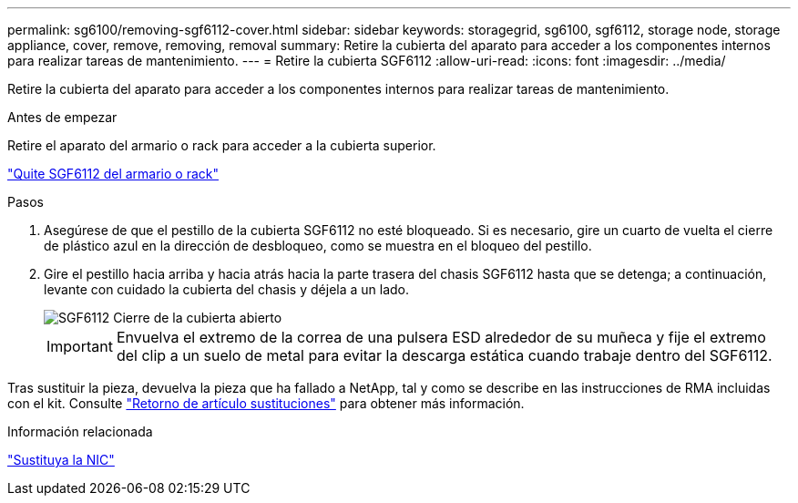 ---
permalink: sg6100/removing-sgf6112-cover.html 
sidebar: sidebar 
keywords: storagegrid, sg6100, sgf6112, storage node, storage appliance, cover, remove, removing, removal 
summary: Retire la cubierta del aparato para acceder a los componentes internos para realizar tareas de mantenimiento. 
---
= Retire la cubierta SGF6112
:allow-uri-read: 
:icons: font
:imagesdir: ../media/


[role="lead"]
Retire la cubierta del aparato para acceder a los componentes internos para realizar tareas de mantenimiento.

.Antes de empezar
Retire el aparato del armario o rack para acceder a la cubierta superior.

link:reinstalling-sgf6112-into-cabinet-or-rack.html#remove-from-rack["Quite SGF6112 del armario o rack"]

.Pasos
. Asegúrese de que el pestillo de la cubierta SGF6112 no esté bloqueado. Si es necesario, gire un cuarto de vuelta el cierre de plástico azul en la dirección de desbloqueo, como se muestra en el bloqueo del pestillo.
. Gire el pestillo hacia arriba y hacia atrás hacia la parte trasera del chasis SGF6112 hasta que se detenga; a continuación, levante con cuidado la cubierta del chasis y déjela a un lado.
+
image::../media/sg6060_cover_latch_open.jpg[SGF6112 Cierre de la cubierta abierto]

+

IMPORTANT: Envuelva el extremo de la correa de una pulsera ESD alrededor de su muñeca y fije el extremo del clip a un suelo de metal para evitar la descarga estática cuando trabaje dentro del SGF6112.



Tras sustituir la pieza, devuelva la pieza que ha fallado a NetApp, tal y como se describe en las instrucciones de RMA incluidas con el kit. Consulte https://mysupport.netapp.com/site/info/rma["Retorno de artículo  sustituciones"^] para obtener más información.

.Información relacionada
link:replace-nic-in-sgf6112.html["Sustituya la NIC"]
